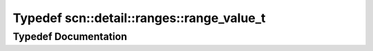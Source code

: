 .. _exhale_typedef_namespacescn_1_1detail_1_1ranges_1aae5f5dad3b0e7d334caa52ba7e6274ec:

Typedef scn::detail::ranges::range_value_t
==========================================

.. did not find file this was defined in


Typedef Documentation
---------------------


.. doxygentypedef:: scn::detail::ranges::range_value_t
